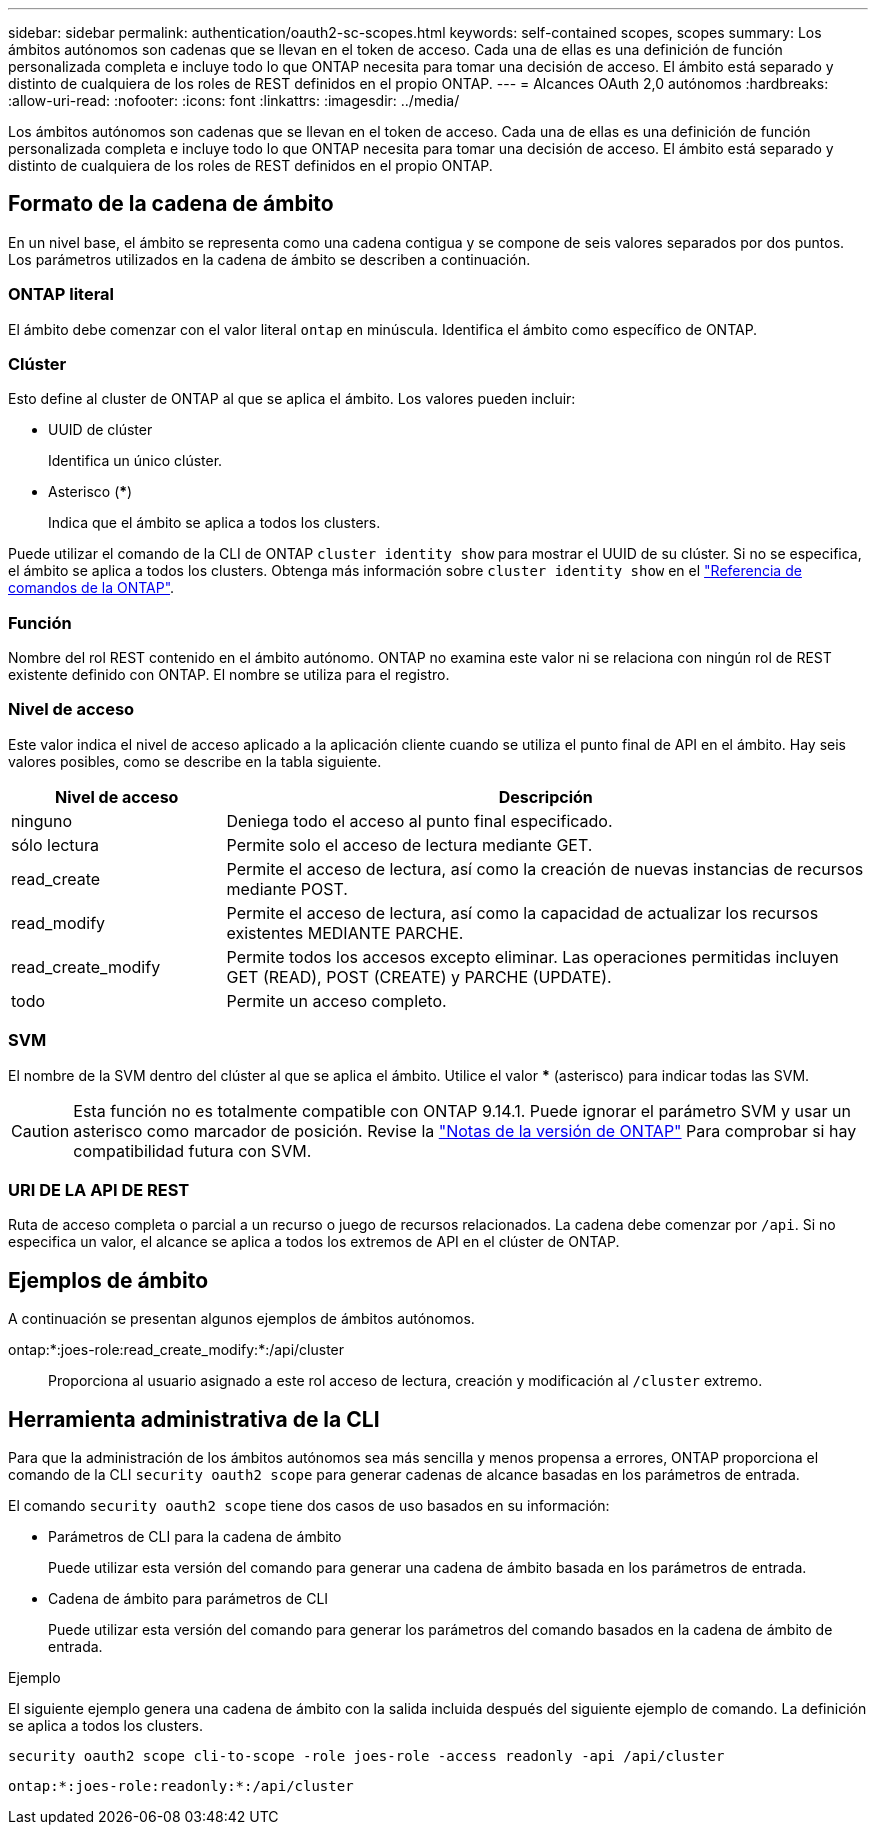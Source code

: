 ---
sidebar: sidebar 
permalink: authentication/oauth2-sc-scopes.html 
keywords: self-contained scopes, scopes 
summary: Los ámbitos autónomos son cadenas que se llevan en el token de acceso. Cada una de ellas es una definición de función personalizada completa e incluye todo lo que ONTAP necesita para tomar una decisión de acceso. El ámbito está separado y distinto de cualquiera de los roles de REST definidos en el propio ONTAP. 
---
= Alcances OAuth 2,0 autónomos
:hardbreaks:
:allow-uri-read: 
:nofooter: 
:icons: font
:linkattrs: 
:imagesdir: ../media/


[role="lead"]
Los ámbitos autónomos son cadenas que se llevan en el token de acceso. Cada una de ellas es una definición de función personalizada completa e incluye todo lo que ONTAP necesita para tomar una decisión de acceso. El ámbito está separado y distinto de cualquiera de los roles de REST definidos en el propio ONTAP.



== Formato de la cadena de ámbito

En un nivel base, el ámbito se representa como una cadena contigua y se compone de seis valores separados por dos puntos. Los parámetros utilizados en la cadena de ámbito se describen a continuación.



=== ONTAP literal

El ámbito debe comenzar con el valor literal `ontap` en minúscula. Identifica el ámbito como específico de ONTAP.



=== Clúster

Esto define al cluster de ONTAP al que se aplica el ámbito. Los valores pueden incluir:

* UUID de clúster
+
Identifica un único clúster.

* Asterisco (***)
+
Indica que el ámbito se aplica a todos los clusters.



Puede utilizar el comando de la CLI de ONTAP `cluster identity show` para mostrar el UUID de su clúster. Si no se especifica, el ámbito se aplica a todos los clusters. Obtenga más información sobre `cluster identity show` en el link:https://docs.netapp.com/us-en/ontap-cli/cluster-identity-show.html["Referencia de comandos de la ONTAP"^].



=== Función

Nombre del rol REST contenido en el ámbito autónomo. ONTAP no examina este valor ni se relaciona con ningún rol de REST existente definido con ONTAP. El nombre se utiliza para el registro.



=== Nivel de acceso

Este valor indica el nivel de acceso aplicado a la aplicación cliente cuando se utiliza el punto final de API en el ámbito. Hay seis valores posibles, como se describe en la tabla siguiente.

[cols="25,75"]
|===
| Nivel de acceso | Descripción 


| ninguno | Deniega todo el acceso al punto final especificado. 


| sólo lectura | Permite solo el acceso de lectura mediante GET. 


| read_create | Permite el acceso de lectura, así como la creación de nuevas instancias de recursos mediante POST. 


| read_modify | Permite el acceso de lectura, así como la capacidad de actualizar los recursos existentes MEDIANTE PARCHE. 


| read_create_modify | Permite todos los accesos excepto eliminar. Las operaciones permitidas incluyen GET (READ), POST (CREATE) y PARCHE (UPDATE). 


| todo | Permite un acceso completo. 
|===


=== SVM

El nombre de la SVM dentro del clúster al que se aplica el ámbito. Utilice el valor *** (asterisco) para indicar todas las SVM.


CAUTION: Esta función no es totalmente compatible con ONTAP 9.14.1. Puede ignorar el parámetro SVM y usar un asterisco como marcador de posición. Revise la https://library.netapp.com/ecm/ecm_download_file/ECMLP2492508["Notas de la versión de ONTAP"^] Para comprobar si hay compatibilidad futura con SVM.



=== URI DE LA API DE REST

Ruta de acceso completa o parcial a un recurso o juego de recursos relacionados. La cadena debe comenzar por `/api`. Si no especifica un valor, el alcance se aplica a todos los extremos de API en el clúster de ONTAP.



== Ejemplos de ámbito

A continuación se presentan algunos ejemplos de ámbitos autónomos.

ontap:*:joes-role:read_create_modify:*:/api/cluster:: Proporciona al usuario asignado a este rol acceso de lectura, creación y modificación al `/cluster` extremo.




== Herramienta administrativa de la CLI

Para que la administración de los ámbitos autónomos sea más sencilla y menos propensa a errores, ONTAP proporciona el comando de la CLI `security oauth2 scope` para generar cadenas de alcance basadas en los parámetros de entrada.

El comando `security oauth2 scope` tiene dos casos de uso basados en su información:

* Parámetros de CLI para la cadena de ámbito
+
Puede utilizar esta versión del comando para generar una cadena de ámbito basada en los parámetros de entrada.

* Cadena de ámbito para parámetros de CLI
+
Puede utilizar esta versión del comando para generar los parámetros del comando basados en la cadena de ámbito de entrada.



.Ejemplo
El siguiente ejemplo genera una cadena de ámbito con la salida incluida después del siguiente ejemplo de comando. La definición se aplica a todos los clusters.

[listing]
----
security oauth2 scope cli-to-scope -role joes-role -access readonly -api /api/cluster
----
`ontap:*:joes-role:readonly:*:/api/cluster`
